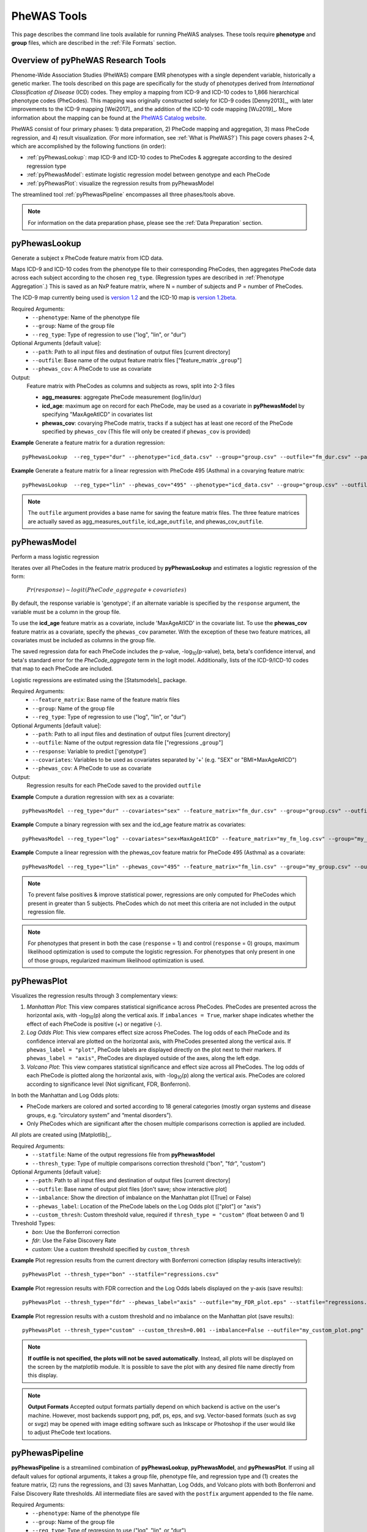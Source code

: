 PheWAS Tools
============
This page describes the command line tools available for running PheWAS analyses.
These tools require **phenotype** and **group** files, which are described in the
:ref:`File Formats` section.

Overview of pyPheWAS Research Tools
-----------------------------------
Phenome-Wide Association Studies (PheWAS) compare EMR phenotypes with a single dependent variable,
historically a genetic marker. The tools described on this page are specifically for the study of
phenotypes derived from *International Classification of Disease* (ICD) codes.
They employ a mapping from ICD-9 and ICD-10 codes to 1,866 hierarchical phenotype codes (PheCodes).
This mapping was originally constructed solely for ICD-9 codes [Denny2013]_,
with later improvements to the ICD-9 mapping [Wei2017]_ and the addition of the
ICD-10 code mapping [Wu2019]_. More information about the mapping can be found
at the `PheWAS Catalog website <https://phewascatalog.org>`_.

PheWAS consist of four primary phases: 1) data preparation, 2) PheCode mapping
and aggregation, 3) mass PheCode regression, and 4) result visualization. (For more
information, see :ref:`What is PheWAS?`) This page
covers phases 2-4, which are accomplished by the following functions (in order):

* :ref:`pyPhewasLookup`: map ICD-9 and ICD-10 codes to PheCodes & aggregate
  according to the desired regression type
* :ref:`pyPhewasModel`: estimate logistic regression model between genotype and
  each PheCode
* :ref:`pyPhewasPlot`: visualize the regression results from pyPhewasModel

The streamlined tool :ref:`pyPhewasPipeline` encompasses all three phases/tools above.

.. note:: For information on the data preparation phase, please see the :ref:`Data Preparation` section.


pyPhewasLookup
--------------
Generate a subject x PheCode feature matrix from ICD data.

Maps ICD-9 and ICD-10 codes from the phenotype file to their corresponding PheCodes,
then aggregates PheCode data across each subject according to the chosen ``reg_type``.
(Regression types are described in :ref:`Phenotype Aggregation`.)
This is saved as an NxP feature matrix, where N = number of subjects and
P = number of PheCodes.

The ICD-9 map currently being used is `version 1.2 <https://phewascatalog.org/phecodes>`_
and the ICD-10 map is `version 1.2beta <https://phewascatalog.org/phecodes_icd10>`_.

Required Arguments:
 * ``--phenotype``: 	Name of the phenotype file
 * ``--group``:		    Name of the group file
 * ``--reg_type``:      Type of regression to use ("log", "lin", or "dur")

Optional Arguments [default value]:
 * ``--path``:		    Path to all input files and destination of output files [current directory]
 * ``--outfile``:	    Base name of the output feature matrix files ["feature_matrix _\ ``group``"]
 * ``--phewas_cov``:    A PheCode to use as covariate

Output:
 Feature matrix with PheCodes as columns and subjects as rows, split into 2-3 files

 * **agg_measures**: aggregate PheCode measurement (log/lin/dur)
 * **icd_age**: maximum age on record for each PheCode, may be used as a covariate
   in **pyPhewasModel** by specifying "MaxAgeAtICD" in covariates list
 * **phewas_cov**: covarying PheCode matrix, tracks if a subject has at least one
   record of the PheCode specified by ``phewas_cov`` (This file will only be
   created if ``phewas_cov`` is provided)


**Example** Generate a feature matrix for a duration regression::

		pyPhewasLookup  --reg_type="dur" --phenotype="icd_data.csv" --group="group.csv" --outfile="fm_dur.csv" --path="/Users/me/Documents/EMRdata/"

**Example** Generate a feature matrix for a linear regression with PheCode 495 (Asthma) in a covarying feature matrix::

		pyPhewasLookup  --reg_type="lin" --phewas_cov="495" --phenotype="icd_data.csv" --group="group.csv" --outfile="fm_lin.csv" --path="/Users/me/Documents/EMRdata/"


.. note:: The ``outfile`` argument provides a base name for saving the feature matrix files.
          The three feature matrices are actually saved as
          agg_measures\_\ ``outfile``\ , icd_age\_\ ``outfile``\ ,
          and phewas_cov\_\ ``outfile``\ .


pyPhewasModel
-------------

Perform a mass logistic regression

Iterates over all PheCodes in the feature matrix produced by **pyPhewasLookup**
and estimates a logistic regression of the form:

    :math:`Pr(response) \sim logit(PheCode\_aggregate + covariates)`

By default, the response variable is 'genotype'; if an alternate variable is specified
by the ``response`` argument, the variable must be a column in the group file.

To use the **icd_age** feature matrix as a covariate, include 'MaxAgeAtICD' in
the covariate list. To use the **phewas_cov** feature matrix as a covariate,
specify the ``phewas_cov`` parameter. With the exception of these two feature
matrices, all covariates must be included as columns in the group file.

The saved regression data for each PheCode includes the p-value, -log\ :sub:`10`\ (p-value), beta,
beta's confidence interval, and beta's standard error for the *PheCode_aggregate*
term in the logit model. Additionally, lists of the ICD-9/ICD-10
codes that map to each PheCode are included.

Logistic regressions are estimated using the [Statsmodels]_ package.

Required Arguments:
 * ``--feature_matrix``: Base name of the feature matrix files
 * ``--group``:			Name of the group file
 * ``--reg_type``:		Type of regression to use ("log", "lin", or "dur")

Optional Arguments [default value]:
 * ``--path``:			Path to all input files and destination of output files [current directory]
 * ``--outfile``:		Name of the output regression data file ["regressions _\ ``group``"]
 * ``--response``:	    Variable to predict ['genotype']
 * ``--covariates``:	Variables to be used as covariates separated by '+' (e.g. "SEX" or "BMI+MaxAgeAtICD")
 * ``--phewas_cov``:	A PheCode to use as covariate

Output:
 Regression results for each PheCode saved to the provided ``outfile``

**Example** Compute a duration regression with sex as a covariate::

		pyPhewasModel --reg_type="dur" --covariates="sex" --feature_matrix="fm_dur.csv" --group="group.csv" --outfile="regressions_dur.csv" --path="/Users/me/Documents/EMRdata/"

**Example** Compute a binary regression with sex and the icd_age feature matrix as covariates::

		pyPhewasModel --reg_type="log" --covariates="sex+MaxAgeAtICD" --feature_matrix="my_fm_log.csv" --group="my_group.csv" --outfile="reg_log.csv"

**Example** Compute a linear regression with the phewas_cov feature matrix for PheCode 495 (Asthma) as a covariate::

		pyPhewasModel --reg_type="lin" --phewas_cov="495" --feature_matrix="fm_lin.csv" --group="my_group.csv" --outfile="reg_lin_phe495.csv"


.. note:: To prevent false positives & improve statistical power, regressions
          are only computed for PheCodes which present in greater than 5
          subjects. PheCodes which do not meet this criteria are
          not included in the output regression file.

.. note:: For phenotypes that present in both the case (``response`` = 1) and
          control (``response`` = 0) groups, maximum likelihood optimization is
          used to compute the logistic regression. For phenotypes that only
          present in one of those groups, regularized maximum likelihood
          optimization is used.


pyPhewasPlot
------------

Visualizes the regression results through 3 complementary views:

1. *Manhattan Plot*: This view compares statistical significance across PheCodes.
   PheCodes are presented across the horizontal axis, with -log\ :sub:`10`\ (p) along
   the vertical axis. If ``imbalances = True``\ , marker shape indicates whether
   the effect of each PheCode is positive (+) or negative (-).
2. *Log Odds Plot*: This view compares effect size across PheCodes. The log odds
   of each PheCode and its confidence interval are plotted on the horizontal axis,
   with PheCodes presented along the vertical axis. If ``phewas_label = "plot"``\ ,
   PheCode labels are displayed directly on the plot next to their markers. If ``phewas_label = "axis"``\ ,
   PheCodes are displayed outside of the axes, along the left edge.
3. *Volcano Plot*: This view compares statistical significance and effect size
   across all PheCodes. The log odds of each PheCode is plotted along the
   horizontal axis, with -log\ :sub:`10`\ (p) along the vertical axis.
   PheCodes are colored according to significance level (Not significant, FDR, Bonferroni).

In both the Manhattan and Log Odds plots:

* PheCode markers are colored and sorted according to 18 general categories
  (mostly organ systems and disease groups, e.g. “circulatory system” and
  “mental disorders”).
* Only PheCodes which are significant after the chosen multiple comparisons
  correction is applied are included.

All plots are created using [Matplotlib]_.

Required Arguments:
 * ``--statfile``:		Name of the output regressions file from **pyPhewasModel**
 * ``--thresh_type``:	Type of multiple comparisons correction threshold ("bon", "fdr", "custom")

Optional Arguments [default value]:
 * ``--path``:          Path to all input files and destination of output files [current directory]
 * ``--outfile``:       Base name of output plot files [don't save; show interactive plot]
 * ``--imbalance``:		Show the direction of imbalance on the Manhattan plot ([True] or False)
 * ``--phewas_label``:  Location of the PheCode labels on the Log Odds plot (["plot"] or "axis")
 * ``--custom_thresh``: Custom threshold value, required if ``thresh_type = "custom"`` (float between 0 and 1)

Threshold Types:
 * *bon*:	    Use the Bonferroni correction
 * *fdr*:	    Use the False Discovery Rate
 * *custom*:	Use a custom threshold specified by ``custom_thresh``

**Example** Plot regression results from the current directory with Bonferroni correction (display results interactively)::

		pyPhewasPlot --thresh_type="bon" --statfile="regressions.csv"

**Example** Plot regression results with FDR correction and the Log Odds labels displayed on the y-axis (save results)::

		pyPhewasPlot --thresh_type="fdr" --phewas_label="axis" --outfile="my_FDR_plot.eps" --statfile="regressions.csv" --path="/Users/me/Documents/EMRdata/"

**Example** Plot regression results with a custom threshold and no imbalance on the Manhattan plot (save results)::

		pyPhewasPlot --thresh_type="custom" --custom_thresh=0.001 --imbalance=False --outfile="my_custom_plot.png" --statfile="regressions.csv" --path="/Users/me/Documents/EMRdata/"


.. note:: **If outfile is not specified, the plots will not be saved automatically**.
    Instead, all plots will be displayed on the screen by the matplotlib module. It
    is possible to save the plot with any desired file name directly from this display.

.. note:: **Output Formats** Accepted output formats partially depend on which backend is
    active on the user's machine. However, most backends support png, pdf, ps, eps, and svg.
    Vector-based formats (such as svg or svgz) may be opened with image editing software such as Inkscape or
    Photoshop if the user would like to adjust PheCode text locations.

pyPhewasPipeline
----------------

**pyPhewasPipeline** is a streamlined combination of **pyPhewasLookup**, **pyPhewasModel**,
and **pyPhewasPlot**. If using all default values for optional arguments,
it takes a group file, phenotype file, and regression type and (1) creates the feature
matrix, (2) runs the regressions, and (3) saves Manhattan, Log Odds, and Volcano plots with
both Bonferroni and False Discovery Rate thresholds. All intermediate files
are saved with the ``postfix`` argument appended to the file name.


Required Arguments:
 * ``--phenotype``: 	Name of the phenotype file
 * ``--group``:		    Name of the group file
 * ``--reg_type``:      Type of regression to use ("log", "lin", or "dur")

Optional Arguments [default value]:
 * ``--path``:		    Path to all input files and destination of output files [current directory]
 * ``--postfix``:       Descriptive postfix for output files ["_\ ``covariates``\ _\ ``group``"]
 * ``--response``:	    Variable to predict ['genotype']
 * ``--covariates``:	Variables to be used as covariates separated by '+' (e.g. "SEX" or "BMI+MaxAgeAtICD")
 * ``--phewas_cov``:    A PheCode to use as covariate
 * ``--thresh_type``:	Type of multiple comparisons correction threshold ("bon", "fdr", "custom")
 * ``--imbalance``:		Show the direction of imbalance on the Manhattan plot ([True] or False)
 * ``--phewas_label``:  Location of the PheCode labels on the Log Odds plot (["plot"] or "axis")
 * ``--custom_thresh``: Custom threshold value, required if ``thresh_type = "custom"`` (float between 0 and 1)
 * ``--plot_format``:   Format for plot files ["png"]


**Example** Run a duration experiment with all default arguments::

		pyPhewasPipeline --reg_type="dur" --phenotype="icd_data.csv" --group="group.csv"

**Example** Run a binary experiment with covariates sex and race, plotting the results with FDR correction, and saving all files with the postfix "binary_prelim"::

		pyPhewasPipeline --reg_type="log" --covariates="sex+race" --thresh_type="fdr" --postfix="binary_prelim" --phenotype="icd_data.csv" --group="group.csv"
